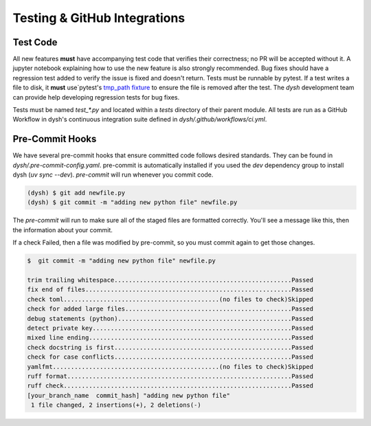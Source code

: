 ********************************
Testing & GitHub Integrations
********************************

Test Code
=========

All new features **must** have accompanying test code that verifies their correctness; no PR will be accepted without it.  A jupyter notebook explaining how to use the new feature is also strongly recommended.   Bug fixes should have a regression test added to verify the issue is fixed and doesn't return.  Tests must be runnable by pytest.   If a test writes a file to disk, it **must** use`pytest's `tmp_path  fixture <https://docs.pytest.org/en/latest/how-to/tmp_path.html>`_ to ensure the file is removed after the test.   The `dysh` development team can provide help developing regression tests for bug fixes.

Tests must be named `test_*.py` and located within a `tests` directory of their parent module. All tests are run as a GitHub Workflow in dysh's continuous integration suite defined in `dysh/.github/workflows/ci.yml`.


Pre-Commit Hooks
================

We have several pre-commit hooks that ensure committed code follows desired standards. They can be found in `dysh/.pre-commit-config.yaml`.   pre-commit is automatically installed if you used the `dev` dependency group to install dysh (`uv sync --dev`).  `pre-commit` will run whenever you commit code.

.. code-block:: bash

    (dysh) $ git add newfile.py
    (dysh) $ git commit -m "adding new python file" newfile.py

The `pre-commit` will run  to make sure all of the staged files are formatted correctly. You'll see a message like this, then the information about your commit.

.. code-block:: bash
   :emphasize-lines: 11

    trim trailing whitespace.................................................Passed
    fix end of files.........................................................Passed
    check toml...........................................(no files to check)Skipped
    check for added large files..............................................Passed
    debug statements (python)................................................Passed
    detect private key.......................................................Passed
    mixed line ending........................................................Passed
    check docstring is first.................................................Passed
    check for case conflicts.................................................Passed
    yamlfmt..............................................(no files to check)Skipped
    ruff format.............................................................. Failed

    - hook id: ruff-format
    - files were modified by this hook

    1 file reformatted

     ruff check...............................................................Passed

If a check Failed, then a file was modified by pre-commit, so you must commit again to get those changes.

.. code-block:: bash

    $  git commit -m "adding new python file" newfile.py

    trim trailing whitespace.................................................Passed
    fix end of files.........................................................Passed
    check toml...........................................(no files to check)Skipped
    check for added large files..............................................Passed
    debug statements (python)................................................Passed
    detect private key.......................................................Passed
    mixed line ending........................................................Passed
    check docstring is first.................................................Passed
    check for case conflicts.................................................Passed
    yamlfmt..............................................(no files to check)Skipped
    ruff format..............................................................Passed
    ruff check...............................................................Passed
    [your_branch_name  commit_hash] "adding new python file"
     1 file changed, 2 insertions(+), 2 deletions(-)
